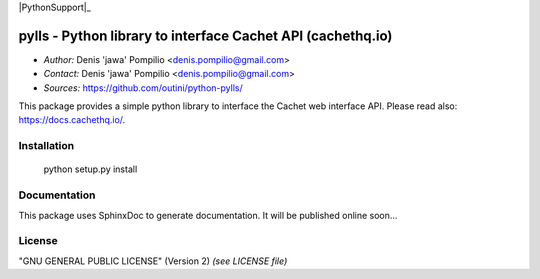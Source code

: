 |PythonSupport|_
|License|_

pylls - Python library to interface Cachet API (cachethq.io)
============================================================

* *Author:* Denis 'jawa' Pompilio <denis.pompilio@gmail.com>
* *Contact:* Denis 'jawa' Pompilio <denis.pompilio@gmail.com>
* *Sources:* https://github.com/outini/python-pylls/

This package provides a simple python library to interface the Cachet web
interface API. Please read also: https://docs.cachethq.io/.

Installation
------------

    python setup.py install

Documentation
-------------

This package uses SphinxDoc to generate documentation. It will be published
online soon...

License
-------

"GNU GENERAL PUBLIC LICENSE" (Version 2) *(see LICENSE file)*


.. |PythonSupport| image:: https://img.shields.io/badge/python-3.4-blue.svg
.. _Python Support: https://github.com/outini/python-pylls/
.. |License| image:: https://img.shields.io/badge/license-GPLv2-green.svg
.. _License: https://github.com/outini/python-pylls/